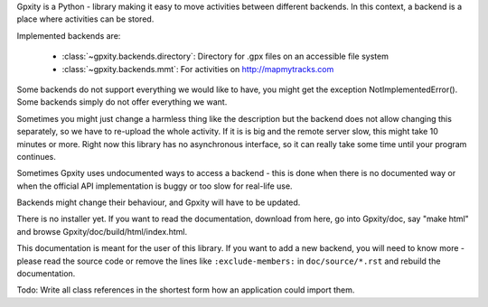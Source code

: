 Gpxity is a Python - library making it easy to move activities between different backends.
In this context, a backend is a place where activities can be stored.

Implemented backends are:

  * :class:`~gpxity.backends.directory`: Directory for .gpx files on an accessible file system
  * :class:`~gpxity.backends.mmt`: For activities on http://mapmytracks.com

Some backends do not support everything we would like to have, you might get the
exception NotImplementedError(). Some backends simply do not offer everything we
want.

Sometimes you might just change a harmless thing like the description but
the backend does not allow changing this separately, so we have to re-upload
the whole activity. If it is is big and the remote server slow, this might
take 10 minutes or more. Right now this library has no asynchronous interface,
so it can really take some time until your program continues.

Sometimes Gpxity uses undocumented ways to access a backend - this is done
when there is no documented way or when the official API implementation is
buggy or too slow for real-life use.

Backends might change their behaviour, and Gpxity will have to be updated.

There is no installer yet. If you want to read the documentation, download
from here, go into Gpxity/doc, say "make html" and browse Gpxity/doc/build/html/index.html.

This documentation is meant for the user of this library. If you want to add
a new backend, you will need to know more - please read the source code or
remove the lines like :literal:`:exclude-members:` in :literal:`doc/source/*.rst` and
rebuild the documentation.

Todo: Write all class references in the shortest form how an application could
import them.

